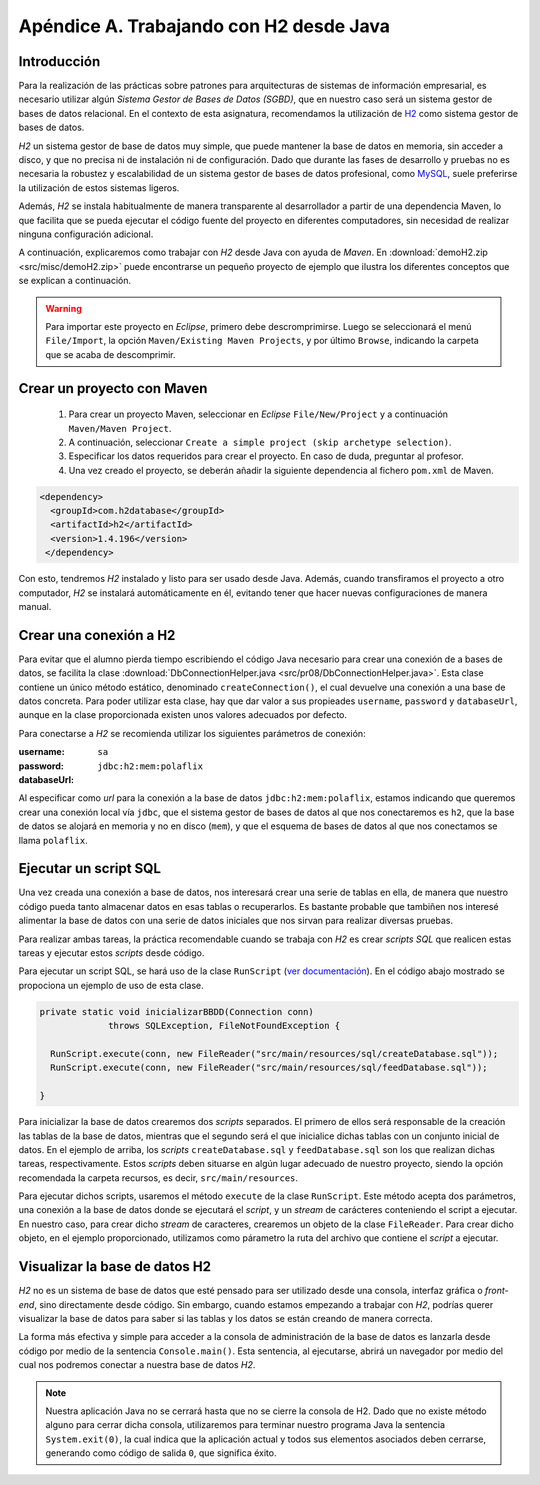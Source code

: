 ==========================================
Apéndice A. Trabajando con H2 desde Java
==========================================

Introducción
=============

Para la realización de las prácticas sobre patrones para arquitecturas de sistemas de información empresarial, es necesario utilizar algún *Sistema Gestor de Bases de Datos (SGBD)*, que en nuestro caso será un sistema gestor de bases de datos relacional.
En el contexto de esta asignatura, recomendamos la utilización de `H2 <https://www.h2database.com/html/main.html>`_ como sistema gestor de bases de datos.

*H2* un sistema gestor de base de datos muy simple, que puede mantener la base de datos en memoria, sin acceder a disco, y que no precisa ni de instalación ni de configuración. Dado que durante las fases de desarrollo y pruebas no es necesaria la robustez y escalabilidad de un sistema gestor de bases de datos profesional, como `MySQL <https://www.mysql.com/>`_, suele preferirse la utilización de estos sistemas ligeros.

Además, *H2* se instala habitualmente de manera transparente al desarrollador a partir de una dependencia Maven, lo que facilita que se pueda ejecutar el código fuente del proyecto en diferentes computadores, sin necesidad de realizar ninguna configuración adicional.

A continuación, explicaremos como trabajar con *H2* desde Java con ayuda de *Maven*. En :download:`demoH2.zip <src/misc/demoH2.zip>` puede encontrarse un pequeño proyecto de ejemplo que ilustra los diferentes conceptos que se explican a continuación.

.. warning:: Para importar este proyecto en *Eclipse*, primero debe descromprimirse. Luego se seleccionará el menú ``File/Import``,  la opción ``Maven/Existing Maven Projects``, y por último ``Browse``, indicando la carpeta que se acaba de descomprimir.

Crear un proyecto con Maven
=============================

  #. Para crear un proyecto Maven, seleccionar en *Eclipse* ``File/New/Project`` y a continuación ``Maven/Maven Project``.
  #. A continuación, seleccionar ``Create a simple project (skip archetype selection)``.
  #. Especificar los datos requeridos para crear el proyecto. En caso de duda, preguntar al profesor.
  #. Una vez creado el proyecto, se deberán añadir la siguiente dependencia al fichero ``pom.xml`` de Maven.

.. code-block:: XML

  <dependency>
    <groupId>com.h2database</groupId>
    <artifactId>h2</artifactId>
    <version>1.4.196</version>
   </dependency>

Con esto, tendremos *H2* instalado y listo para ser usado desde Java. Además, cuando transfiramos el proyecto a otro computador, *H2* se instalará automáticamente en él, evitando tener que hacer nuevas configuraciones de manera manual.

Crear una conexión a H2
========================

Para evitar que el alumno pierda tiempo escribiendo el código Java necesario para crear una conexión de a bases de datos, se facilita la clase :download:`DbConnectionHelper.java <src/pr08/DbConnectionHelper.java>`. Esta clase contiene un único método estático, denominado ``createConnection()``, el cual devuelve una conexión a una base de datos concreta. Para poder utilizar esta clase, hay que dar valor a sus propieades ``username``, ``password`` y ``databaseUrl``, aunque en la clase proporcionada existen unos valores adecuados por defecto.

Para conectarse a *H2* se recomienda utilizar los siguientes parámetros de conexión:

:username:    ``sa``
:password:
:databaseUrl: ``jdbc:h2:mem:polaflix``

Al especificar como *url* para la conexión a la base de datos ``jdbc:h2:mem:polaflix``, estamos indicando que queremos crear una conexión local vía ``jdbc``, que el sistema gestor de bases de datos al que nos conectaremos es ``h2``, que la base de datos se alojará en memoria y no en disco (``mem``), y que el esquema de bases de datos al que nos conectamos se llama ``polaflix``.

Ejecutar un script SQL
========================

Una vez creada una conexión a base de datos, nos interesará crear una serie de tablas en ella, de manera que nuestro código pueda tanto almacenar datos en esas tablas o recuperarlos. Es bastante probable que tambiñen nos interesé alimentar la base de datos con una serie de datos iniciales que nos sirvan para realizar diversas pruebas.

Para realizar ambas tareas, la práctica recomendable cuando se trabaja con *H2* es crear *scripts SQL* que realicen estas tareas y ejecutar estos *scripts* desde código.

Para ejecutar un script SQL, se hará uso de la clase ``RunScript`` (`ver documentación <http://www.h2database.com/javadoc/org/h2/tools/RunScript.html>`_). En el código abajo mostrado se propociona un ejemplo de uso de esta clase.

.. code-block:: Java

  private static void inicializarBBDD(Connection conn)
               throws SQLException, FileNotFoundException {

    RunScript.execute(conn, new FileReader("src/main/resources/sql/createDatabase.sql"));
    RunScript.execute(conn, new FileReader("src/main/resources/sql/feedDatabase.sql"));

  }

Para inicializar la base de datos crearemos dos *scripts* separados. El primero de ellos será responsable de la creación las tablas de la base de datos, mientras que el segundo será el que inicialice dichas tablas con un conjunto inicial de datos. En el ejemplo de arriba, los *scripts* ``createDatabase.sql`` y ``feedDatabase.sql`` son los que realizan dichas tareas, respectivamente. Estos *scripts* deben situarse en algún lugar adecuado de nuestro proyecto, siendo la opción recomendada la carpeta recursos, es decir, ``src/main/resources``.

Para ejecutar dichos scripts, usaremos el método ``execute`` de la clase ``RunScript``. Este método acepta dos parámetros, una conexión a la base de datos donde se ejecutará el *script*, y un *stream* de carácteres conteniendo el script a ejecutar. En nuestro caso, para crear dicho *stream* de caracteres, crearemos un objeto de la clase ``FileReader``. Para crear dicho objeto, en el ejemplo proporcionado, utilizamos como párametro la ruta del archivo que contiene el *script* a ejecutar.

Visualizar la base de datos H2
===============================

*H2* no es un sistema de base de datos que esté pensado para ser utilizado desde una consola, interfaz gráfica o *front-end*, sino directamente desde código. Sin embargo, cuando estamos empezando a trabajar con *H2*, podrías querer visualizar la base de datos para saber si las tablas y los datos se están creando de manera correcta.

La forma más efectiva y simple para acceder a la consola de administración de la base de datos es lanzarla desde código por medio de la sentencia ``Console.main()``. Esta sentencia, al ejecutarse, abrirá un navegador por medio del cual nos podremos conectar a nuestra base de datos *H2*.

.. note:: Nuestra aplicación Java no se cerrará hasta que no se cierre la consola de H2. Dado que no existe método alguno para cerrar dicha consola, utilizaremos para terminar nuestro programa Java la sentencia ``System.exit(0)``, la cual indica que la aplicación actual y todos sus elementos asociados deben cerrarse, generando como código de salida ``0``, que significa éxito.
